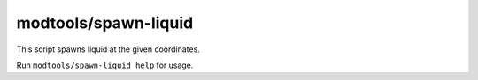 
modtools/spawn-liquid
=====================
This script spawns liquid at the given coordinates.

Run ``modtools/spawn-liquid help`` for usage.
